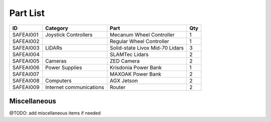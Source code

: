 Part List
=====

+------------+--------------------------+----------------------------------+------+
| ID         | Category                 | Part                             | Qty  |
+============+==========================+==================================+======+
| SAFEAI001  | Joystick Controllers     | Mecanum Wheel Controller         | 1    |
+------------+--------------------------+----------------------------------+------+
| SAFEAI002  |                          | Regular Wheel Controller         | 1    |
+------------+--------------------------+----------------------------------+------+
| SAFEAI003  | LiDARs                   | Solid-state Livox Mid-70 Lidars  | 3    |
+------------+--------------------------+----------------------------------+------+
| SAFEAI004  |                          | SLAMTec Lidars                   | 2    |
+------------+--------------------------+----------------------------------+------+
| SAFEAI005  | Cameras                  | ZED Camera                       | 2    |
+------------+--------------------------+----------------------------------+------+
| SAFEAI006  | Power Supplies           | Krisdonia Power Bank             | 1    |
+------------+--------------------------+----------------------------------+------+
| SAFEAI007  |                          | MAXOAK Power Bank                | 2    |
+------------+--------------------------+----------------------------------+------+
| SAFEAI008  | Computers                | AGX Jetson                       | 2    |
+------------+--------------------------+----------------------------------+------+
| SAFEAI009  | Internet communications  | Router                           | 2    |
+------------+--------------------------+----------------------------------+------+
Miscellaneous
------------
@TODO: add miscellaneous items if needed




